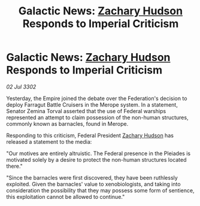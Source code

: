 :PROPERTIES:
:ID:       f31e584f-4e58-4b18-bbc0-756618b843e5
:END:
#+title: Galactic News: [[id:02322be1-fc02-4d8b-acf6-9a9681e3fb15][Zachary Hudson]] Responds to Imperial Criticism
#+filetags: :3302:galnet:

* Galactic News: [[id:02322be1-fc02-4d8b-acf6-9a9681e3fb15][Zachary Hudson]] Responds to Imperial Criticism

/02 Jul 3302/

Yesterday, the Empire joined the debate over the Federation's decision to deploy Farragut Battle Cruisers in the Merope system. In a statement, Senator Zemina Torval asserted that the use of Federal warships represented an attempt to claim possession of the non-human structures, commonly known as barnacles, found in Merope. 

Responding to this criticism, Federal President [[id:02322be1-fc02-4d8b-acf6-9a9681e3fb15][Zachary Hudson]] has released a statement to the media: 

"Our motives are entirely altruistic. The Federal presence in the Pleiades is motivated solely by a desire to protect the non-human structures located there." 

"Since the barnacles were first discovered, they have been ruthlessly exploited. Given the barnacles' value to xenobiologists, and taking into consideration the possibility that they may possess some form of sentience, this exploitation cannot be allowed to continue."
